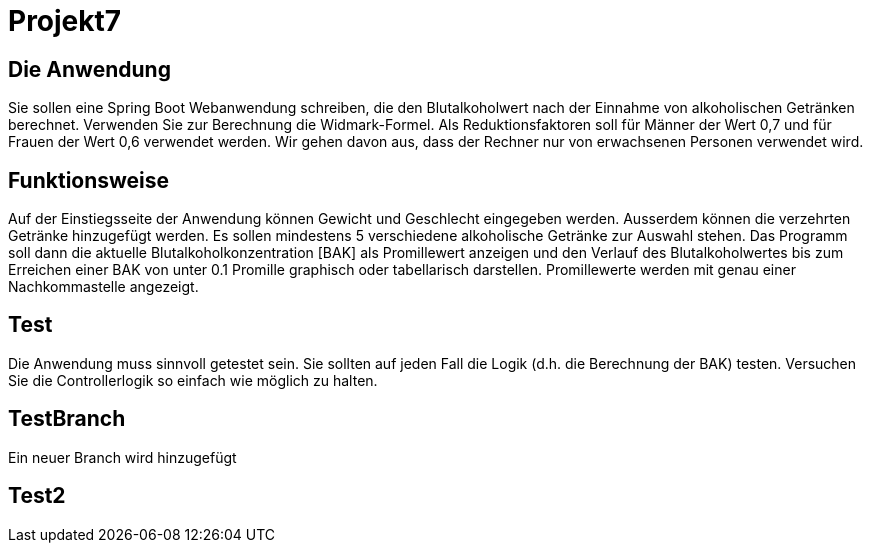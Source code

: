 # Projekt7

## Die Anwendung

Sie sollen eine Spring Boot Webanwendung schreiben,
die den Blutalkoholwert nach der Einnahme von alkoholischen Getränken berechnet.
Verwenden Sie zur Berechnung die Widmark-Formel.
Als Reduktionsfaktoren soll für Männer der Wert 0,7 und für Frauen der Wert 0,6 verwendet werden.
Wir gehen davon aus, dass der Rechner nur von erwachsenen Personen verwendet wird.

## Funktionsweise

Auf der Einstiegsseite der Anwendung können Gewicht und Geschlecht eingegeben werden. Ausserdem können die verzehrten Getränke hinzugefügt werden. Es sollen mindestens 5 verschiedene alkoholische Getränke zur Auswahl stehen. Das Programm soll dann die aktuelle Blutalkoholkonzentration [BAK] als Promillewert anzeigen und den Verlauf des Blutalkoholwertes bis zum Erreichen einer BAK von unter 0.1 Promille graphisch oder tabellarisch darstellen. Promillewerte werden mit genau einer Nachkommastelle angezeigt.

## Test

Die Anwendung muss sinnvoll getestet sein. Sie sollten auf jeden Fall die Logik (d.h. die Berechnung der BAK) testen. Versuchen Sie die Controllerlogik so einfach wie möglich zu halten.

## TestBranch

Ein neuer Branch wird hinzugefügt

## Test2
